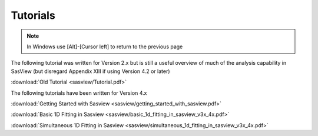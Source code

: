 .. tutorial.rst

.. _tutorial:

Tutorials
=========

.. note:: In Windows use [Alt]-[Cursor left] to return to the previous page

The following tutorial was written for Version 2.x but is still a useful overview of 
much of the analysis capability in SasView (but disregard Appendix XIII if using 
Version 4.2 or later)

:download:`Old Tutorial <sasview/Tutorial.pdf>`

The following tutorials have been written for Version 4.x

:download:`Getting Started with Sasview <sasview/getting_started_with_sasview.pdf>`

:download:`Basic 1D Fitting in Sasview <sasview/basic_1d_fitting_in_sasview_v3x_4x.pdf>`

:download:`Simultaneous 1D Fitting in Sasview <sasview/simultaneous_1d_fitting_in_sasview_v3x_4x.pdf>`
